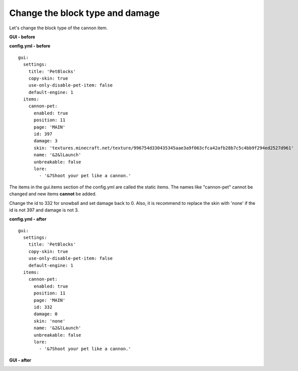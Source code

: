 Change the block type and damage
~~~~~~~~~~~~~~~~~~~~~~~~~~~~~~~~~~~~~~~~~~~

Let's change the block type of the cannon item.

**GUI - before**

.. image:: ../_static/images/cust2.jpg

**config.yml - before**
::
    gui:
      settings:
        title: 'PetBlocks'
        copy-skin: true
        use-only-disable-pet-item: false
        default-engine: 1
      items:
        cannon-pet:
          enabled: true
          position: 11
          page: 'MAIN'
          id: 397
          damage: 3
          skin: 'textures.minecraft.net/texture/996754d330435345aae3a9f063cfca42afb28b7c5c4bb9f294ed2527d961'
          name: '&2&lLaunch'
          unbreakable: false
          lore:
            - '&7Shoot your pet like a cannon.'

The items in the gui.items section of the config.yml are called the static items. The names like "cannon-pet" cannot be
changed and new items **cannot** be added.

Change the id to 332 for snowball and set damage back to 0. Also, it is recommend to replace the skin with 'none' if the id
is not 397 and damage is not 3.

**config.yml - after**
::
    gui:
      settings:
        title: 'PetBlocks'
        copy-skin: true
        use-only-disable-pet-item: false
        default-engine: 1
      items:
        cannon-pet:
          enabled: true
          position: 11
          page: 'MAIN'
          id: 332
          damage: 0
          skin: 'none'
          name: '&2&lLaunch'
          unbreakable: false
          lore:
            - '&7Shoot your pet like a cannon.'


**GUI - after**

.. image:: ../_static/images/cust3.jpg




